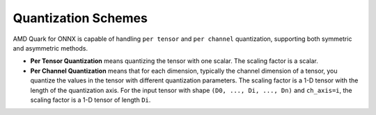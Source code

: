Quantization Schemes
====================

AMD Quark for ONNX is capable of handling ``per tensor`` and ``per channel``
quantization, supporting both symmetric and asymmetric methods.

-  **Per Tensor Quantization** means quantizing the tensor with one
   scalar. The scaling factor is a scalar.

-  **Per Channel Quantization** means that for each dimension, typically the channel dimension of a tensor, you quantize the values in the tensor with different quantization parameters. The scaling factor is a 1-D tensor with the length of the quantization axis. For the input tensor with shape ``(D0, ..., Di, ..., Dn)`` and ``ch_axis=i``, the scaling factor is a 1-D tensor of length ``Di``.

